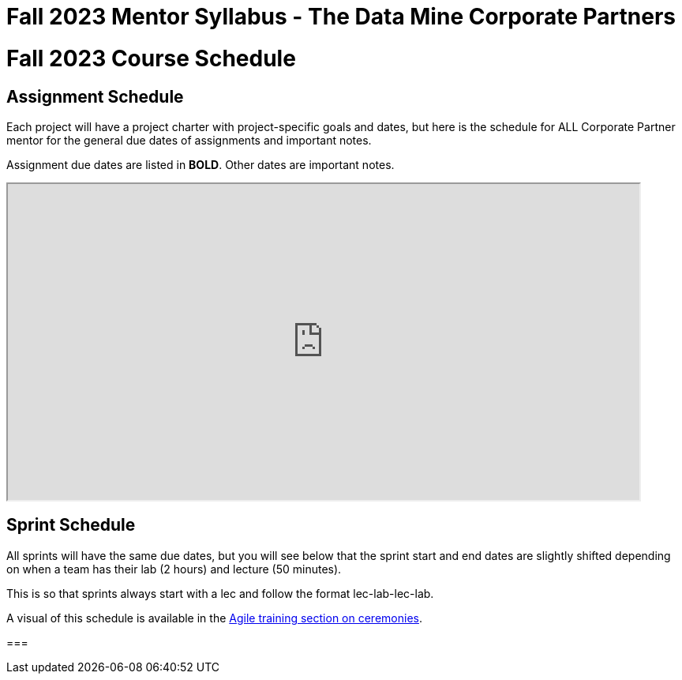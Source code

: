 = Fall 2023 Mentor Syllabus - The Data Mine Corporate Partners

// [IMPORTANT]
// ====
// *CONTENT STILL UNDER CONSTRUCTION FOR FALL 2023!!!!*
// ====

= Fall 2023 Course Schedule

== Assignment Schedule

Each project will have a project charter with project-specific goals and dates, but here is the schedule for ALL Corporate Partner mentor for the general due dates of assignments and important notes. 

Assignment due dates are listed in *BOLD*. Other dates are important notes.

++++
<iframe width = "800" height = "400" title="Student Schedule" scrolling="yes"
src="https://docs.google.com/spreadsheets/d/e/2PACX-1vQ3Ehd9W5ieG2Ke_S5lQM6P4iKBa5ao01H_KBzpd0LSv4Ei7UokFD-qzMwUA3vTD1zP5uDmYU2w6dpl/pubhtml" & wdDownloadButton="True"></iframe>
++++

== Sprint Schedule

All sprints will have the same due dates, but you will see below that the sprint start and end dates are slightly shifted depending on when a team has their lab (2 hours) and lecture (50 minutes). 

This is so that sprints always start with a lec and follow the format lec-lab-lec-lab.

A visual of this schedule is available in the xref:agile:ceremonies.adoc#sprint-schedule[Agile training section on ceremonies]. 

// ++++
// <iframe width = "800" height = "400" title="Sprint Schedule" scrolling="yes" src="https://docs.google.com/spreadsheets/d/e/2PACX-1vTK43pmMY_ZARkrKC_paSV8RhtymTBed6PBJjcr7RNIHHWh5ta1b-u-pVattmVUOw44DMjOmQTS6BXo/pubhtml" & wdDownloadButton="True"></iframe>
// ++++
===
